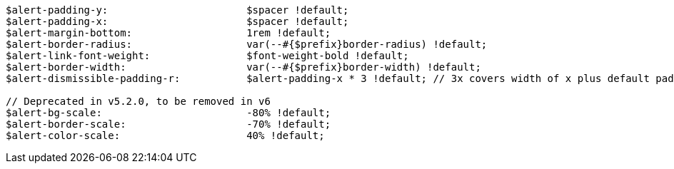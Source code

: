 [source, sass]
----
$alert-padding-y:                       $spacer !default;
$alert-padding-x:                       $spacer !default;
$alert-margin-bottom:                   1rem !default;
$alert-border-radius:                   var(--#{$prefix}border-radius) !default;
$alert-link-font-weight:                $font-weight-bold !default;
$alert-border-width:                    var(--#{$prefix}border-width) !default;
$alert-dismissible-padding-r:           $alert-padding-x * 3 !default; // 3x covers width of x plus default padding on either side

// Deprecated in v5.2.0, to be removed in v6
$alert-bg-scale:                        -80% !default;
$alert-border-scale:                    -70% !default;
$alert-color-scale:                     40% !default;
----
